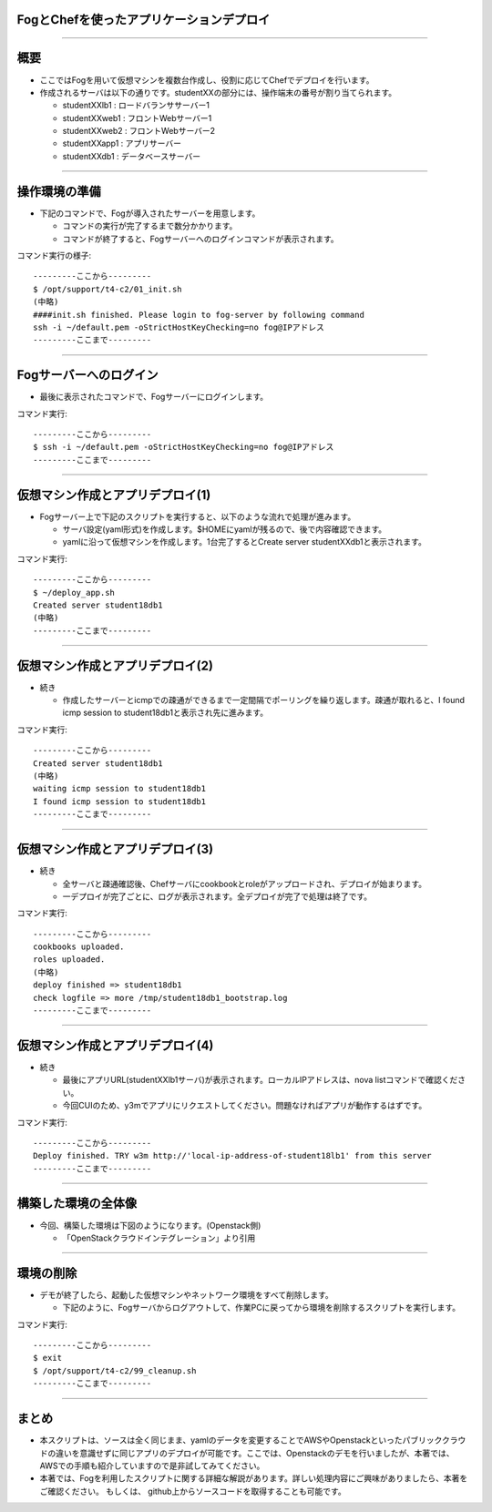 FogとChefを使ったアプリケーションデプロイ
================

----


概要
================

- ここではFogを用いて仮想マシンを複数台作成し、役割に応じてChefでデプロイを行います。

- 作成されるサーバは以下の通りです。studentXXの部分には、操作端末の番号が割り当てられます。

  - studentXXlb1 : ロードバランササーバー1

  - studentXXweb1 : フロントWebサーバー1

  - studentXXweb2 : フロントWebサーバー2

  - studentXXapp1 : アプリサーバー

  - studentXXdb1 : データベースサーバー

----


操作環境の準備
================

- 下記のコマンドで、Fogが導入されたサーバーを用意します。

  - コマンドの実行が完了するまで数分かかります。

  - コマンドが終了すると、Fogサーバーへのログインコマンドが表示されます。

コマンド実行の様子::

  ---------ここから---------
  $ /opt/support/t4-c2/01_init.sh
  (中略)
  ####init.sh finished. Please login to fog-server by following command
  ssh -i ~/default.pem -oStrictHostKeyChecking=no fog@IPアドレス
  ---------ここまで---------


----


Fogサーバーへのログイン
================

- 最後に表示されたコマンドで、Fogサーバーにログインします。

コマンド実行::

  ---------ここから---------
  $ ssh -i ~/default.pem -oStrictHostKeyChecking=no fog@IPアドレス
  ---------ここまで---------

----


仮想マシン作成とアプリデプロイ(1)
================

- Fogサーバー上で下記のスクリプトを実行すると、以下のような流れで処理が進みます。

  - サーバ設定(yaml形式)を作成します。$HOMEにyamlが残るので、後で内容確認できます。

  - yamlに沿って仮想マシンを作成します。1台完了するとCreate server studentXXdb1と表示されます。

コマンド実行::

  ---------ここから---------
  $ ~/deploy_app.sh
  Created server student18db1
  (中略)
  ---------ここまで---------

----


仮想マシン作成とアプリデプロイ(2)
================

- 続き

  - 作成したサーバーとicmpでの疎通ができるまで一定間隔でポーリングを繰り返します。疎通が取れると、I found icmp session to student18db1と表示され先に進みます。

コマンド実行::

  ---------ここから---------
  Created server student18db1
  (中略)
  waiting icmp session to student18db1
  I found icmp session to student18db1
  ---------ここまで---------


----

仮想マシン作成とアプリデプロイ(3)
================

- 続き

  - 全サーバと疎通確認後、Chefサーバにcookbookとroleがアップロードされ、デプロイが始まります。

  - 一デプロイが完了ごとに、ログが表示されます。全デプロイが完了で処理は終了です。

コマンド実行::

  ---------ここから---------
  cookbooks uploaded.
  roles uploaded.
  (中略)
  deploy finished => student18db1
  check logfile => more /tmp/student18db1_bootstrap.log
  ---------ここまで---------

----

仮想マシン作成とアプリデプロイ(4)
================

- 続き

  - 最後にアプリURL(studentXXlb1サーバ)が表示されます。ローカルIPアドレスは、nova listコマンドで確認ください。

  - 今回CUIのため、y3mでアプリにリクエストしてください。問題なければアプリが動作するはずです。


コマンド実行::

  ---------ここから---------
  Deploy finished. TRY w3m http://'local-ip-address-of-student18lb1' from this server
  ---------ここまで---------

----

構築した環境の全体像
================

- 今回、構築した環境は下図のようになります。(Openstack側)

  - 「OpenStackクラウドインテグレーション」より引用

.. image:: ./_assets/t4-c2/01_environment.png
     :width: 70%

----


環境の削除
================

- デモが終了したら、起動した仮想マシンやネットワーク環境をすべて削除します。

  - 下記のように、Fogサーバからログアウトして、作業PCに戻ってから環境を削除するスクリプトを実行します。

コマンド実行::

  ---------ここから---------
  $ exit
  $ /opt/support/t4-c2/99_cleanup.sh
  ---------ここまで---------

----

まとめ
================

- 本スクリプトは、ソースは全く同じまま、yamlのデータを変更することでAWSやOpenstackといったパブリッククラウドの違いを意識せずに同じアプリのデプロイが可能です。ここでは、Openstackのデモを行いましたが、本著では、 AWSでの手順も紹介していますので是非試してみてください。

- 本著では、Fogを利用したスクリプトに関する詳細な解説があります。詳しい処理内容にご興味がありましたら、本著をご確認ください。 もしくは、 github上からソースコードを取得することも可能です。
